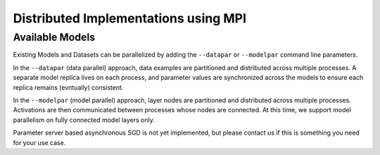 .. ---------------------------------------------------------------------------
.. Copyright 2014 Nervana Systems Inc.  All rights reserved.
.. ---------------------------------------------------------------------------

Distributed Implementations using MPI
=====================================


Available Models
----------------

Existing Models and Datasets can be parallelized by adding the ``--datapar`` or
``--modelpar`` command line parameters.

In the ``--datapar`` (data parallel) approach, data examples are partitioned
and distributed across multiple processes.  A separate model replica lives on
each process, and parameter values are synchronized across the models
to ensure each replica remains (evntually) consistent.

In the ``--modelpar`` (model parallel) approach, layer nodes are partitioned
and distributed across multiple processes.  Activations are then communicated
between processes whose nodes are connected.  At this time, we support model
parallelism on fully connected model layers only.

Parameter server based asynchronous SGD is not yet implemented, but please
contact us if this is something you need for your use case.
